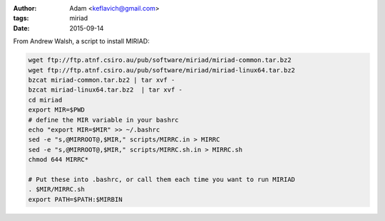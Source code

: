 :author: Adam <keflavich@gmail.com>
:tags: miriad
:date: 2015-09-14

From Andrew Walsh, a script to install MIRIAD:

.. code-block:: bash

   wget ftp://ftp.atnf.csiro.au/pub/software/miriad/miriad-common.tar.bz2
   wget ftp://ftp.atnf.csiro.au/pub/software/miriad/miriad-linux64.tar.bz2
   bzcat miriad-common.tar.bz2 | tar xvf -
   bzcat miriad-linux64.tar.bz2  | tar xvf -
   cd miriad
   export MIR=$PWD
   # define the MIR variable in your bashrc
   echo "export MIR=$MIR" >> ~/.bashrc
   sed -e "s,@MIRROOT@,$MIR," scripts/MIRRC.in > MIRRC
   sed -e "s,@MIRROOT@,$MIR," scripts/MIRRC.sh.in > MIRRC.sh
   chmod 644 MIRRC*

   # Put these into .bashrc, or call them each time you want to run MIRIAD
   . $MIR/MIRRC.sh
   export PATH=$PATH:$MIRBIN
